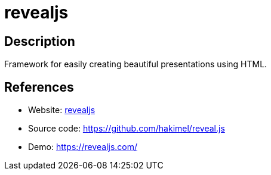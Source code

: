 = revealjs

:Name:          revealjs
:Language:      revealjs
:License:       MIT
:Topic:         Misc/Other
:Category:      
:Subcategory:   

// END-OF-HEADER. DO NOT MODIFY OR DELETE THIS LINE

== Description

Framework for easily creating beautiful presentations using HTML.

== References

* Website: https://revealjs.com[revealjs]
* Source code: https://github.com/hakimel/reveal.js[https://github.com/hakimel/reveal.js]
* Demo: https://revealjs.com/[https://revealjs.com/]
